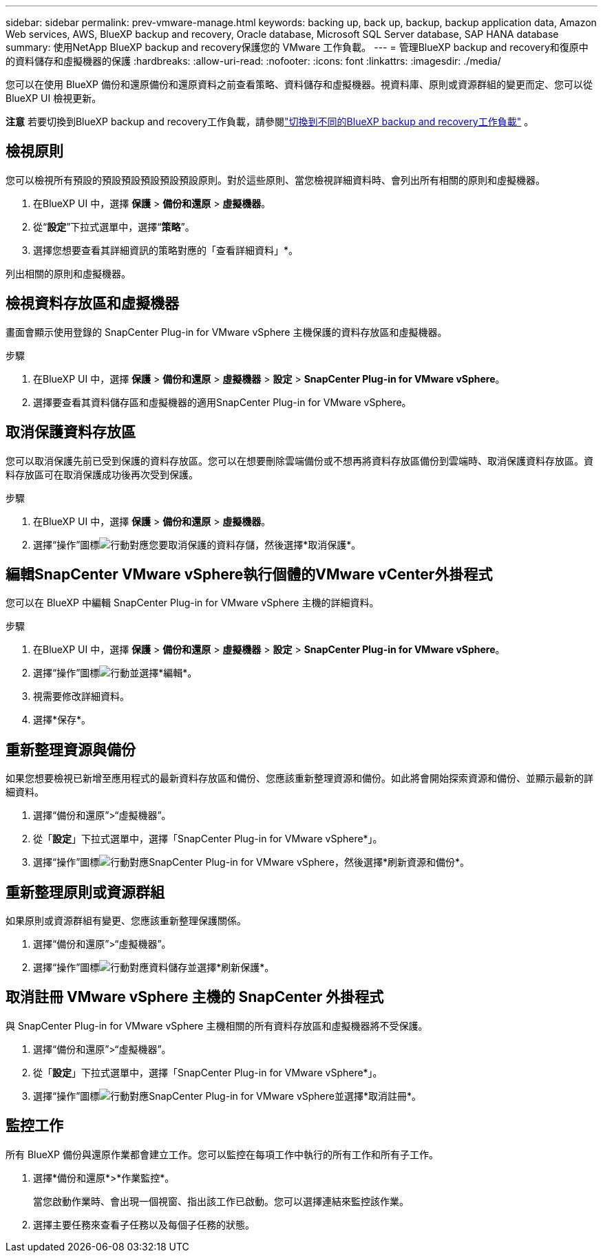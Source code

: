 ---
sidebar: sidebar 
permalink: prev-vmware-manage.html 
keywords: backing up, back up, backup, backup application data, Amazon Web services, AWS, BlueXP backup and recovery, Oracle database, Microsoft SQL Server database, SAP HANA database 
summary: 使用NetApp BlueXP backup and recovery保護您的 VMware 工作負載。 
---
= 管理BlueXP backup and recovery和復原中的資料儲存和虛擬機器的保護
:hardbreaks:
:allow-uri-read: 
:nofooter: 
:icons: font
:linkattrs: 
:imagesdir: ./media/


[role="lead"]
您可以在使用 BlueXP 備份和還原備份和還原資料之前查看策略、資料儲存和虛擬機器。視資料庫、原則或資源群組的變更而定、您可以從 BlueXP UI 檢視更新。

[]
====
*注意* 若要切換到BlueXP backup and recovery工作負載，請參閱link:br-start-switch-ui.html["切換到不同的BlueXP backup and recovery工作負載"] 。

====


== 檢視原則

您可以檢視所有預設的預設預設預設預設預設原則。對於這些原則、當您檢視詳細資料時、會列出所有相關的原則和虛擬機器。

. 在BlueXP UI 中，選擇 *保護* > *備份和還原* > *虛擬機器*。
. 從“*設定*”下拉式選單中，選擇“*策略*”。
. 選擇您想要查看其詳細資訊的策略對應的「查看詳細資料」*。


列出相關的原則和虛擬機器。



== 檢視資料存放區和虛擬機器

畫面會顯示使用登錄的 SnapCenter Plug-in for VMware vSphere 主機保護的資料存放區和虛擬機器。

.步驟
. 在BlueXP UI 中，選擇 *保護* > *備份和還原* > *虛擬機器* > *設定* > *SnapCenter Plug-in for VMware vSphere*。
. 選擇要查看其資料儲存區和虛擬機器的適用SnapCenter Plug-in for VMware vSphere。




== 取消保護資料存放區

您可以取消保護先前已受到保護的資料存放區。您可以在想要刪除雲端備份或不想再將資料存放區備份到雲端時、取消保護資料存放區。資料存放區可在取消保護成功後再次受到保護。

.步驟
. 在BlueXP UI 中，選擇 *保護* > *備份和還原* > *虛擬機器*。
. 選擇“操作”圖標image:icon-action.png["行動"]對應您要取消保護的資料存儲，然後選擇*取消保護*。




== 編輯SnapCenter VMware vSphere執行個體的VMware vCenter外掛程式

您可以在 BlueXP 中編輯 SnapCenter Plug-in for VMware vSphere 主機的詳細資料。

.步驟
. 在BlueXP UI 中，選擇 *保護* > *備份和還原* > *虛擬機器* > *設定* > *SnapCenter Plug-in for VMware vSphere*。
. 選擇“操作”圖標image:icon-action.png["行動"]並選擇*編輯*。
. 視需要修改詳細資料。
. 選擇*保存*。




== 重新整理資源與備份

如果您想要檢視已新增至應用程式的最新資料存放區和備份、您應該重新整理資源和備份。如此將會開始探索資源和備份、並顯示最新的詳細資料。

. 選擇“備份和還原”>“虛擬機器”。
. 從「*設定*」下拉式選單中，選擇「SnapCenter Plug-in for VMware vSphere*」。
. 選擇“操作”圖標image:icon-action.png["行動"]對應SnapCenter Plug-in for VMware vSphere，然後選擇*刷新資源和備份*。




== 重新整理原則或資源群組

如果原則或資源群組有變更、您應該重新整理保護關係。

. 選擇“備份和還原”>“虛擬機器”。
. 選擇“操作”圖標image:icon-action.png["行動"]對應資料儲存並選擇*刷新保護*。




== 取消註冊 VMware vSphere 主機的 SnapCenter 外掛程式

與 SnapCenter Plug-in for VMware vSphere 主機相關的所有資料存放區和虛擬機器將不受保護。

. 選擇“備份和還原”>“虛擬機器”。
. 從「*設定*」下拉式選單中，選擇「SnapCenter Plug-in for VMware vSphere*」。
. 選擇“操作”圖標image:icon-action.png["行動"]對應SnapCenter Plug-in for VMware vSphere並選擇*取消註冊*。




== 監控工作

所有 BlueXP 備份與還原作業都會建立工作。您可以監控在每項工作中執行的所有工作和所有子工作。

. 選擇*備份和還原*>*作業監控*。
+
當您啟動作業時、會出現一個視窗、指出該工作已啟動。您可以選擇連結來監控該作業。

. 選擇主要任務來查看子任務以及每個子任務的狀態。

